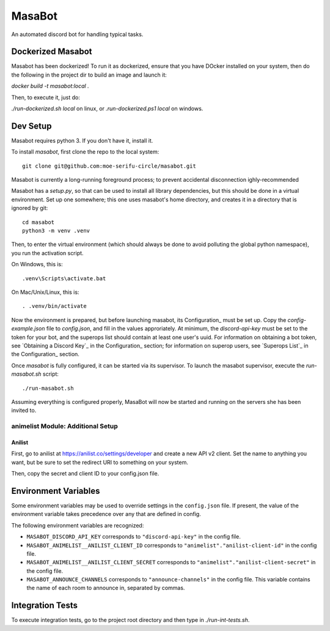 MasaBot
=======
An automated discord bot for handling typical tasks.

Dockerized Masabot
------------------
Masabot has been dockerized! To run it as dockerized, ensure that you have DOcker installed
on your system, then do the following in the project dir to build an image and launch it:

`docker build -t masabot:local .`

Then, to execute it, just do:

`./run-dockerized.sh local` on linux, or `.\run-dockerized.ps1 local` on windows.

Dev Setup
---------
Masabot requires python 3. If you don't have it, install it.

To install `masabot`, first clone the repo to the local system::

    git clone git@github.com:moe-serifu-circle/masabot.git

Masabot is currently a long-running foreground process; to prevent accidental disconnection ighly-recommended

Masabot has a `setup.py`, so that can be used to install all library dependencies, but this should be done in a virtual
environment. Set up one somewhere; this one uses masabot's home directory, and creates it in a directory that is ignored
by git::

    cd masabot
    python3 -m venv .venv

Then, to enter the virtual environment (which should always be done to avoid polluting the global python namespace), you
run the activation script.

On Windows, this is::

    .venv\Scripts\activate.bat

On Mac/Unix/Linux, this is::

    . .venv/bin/activate

Now the environment is prepared, but before launching masabot, its Configuration_ must be set up. Copy the
`config-example.json` file to `config.json`, and fill in the values approriately. At minimum, the `discord-api-key` must
be set to the token for your bot, and the superops list should contain at least one user's uuid. For information on
obtaining a bot token, see `Obtaining a Discord Key`_ in the Configuration_ section; for information on superop users,
see `Superops List`_ in the Configuration_ section.

Once `masabot` is fully configured, it can be started via its supervisor. To launch the masabot supervisor, execute the
`run-masabot.sh` script::

    ./run-masabot.sh

Assuming everything is configured properly, MasaBot will now be started and running on the servers she has been invited
to.

animelist Module: Additional Setup
..................................

Anilist
~~~~~~~
First, go to anilist at  https://anilist.co/settings/developer and create a new
API v2 client. Set the name to anything you want, but be sure to set the
redirect URI to something on your system.

Then, copy the secret and client ID to your config.json file.


Environment Variables
---------------------
Some environment variables may be used to override settings in the ``config.json`` file. If present, the value
of the environment variable takes precedence over any that are defined in config.

The following environment variables are recognized:

* ``MASABOT_DISCORD_API_KEY`` corresponds to ``"discord-api-key"`` in the config file.

* ``MASABOT_ANIMELIST__ANILIST_CLIENT_ID`` corresponds to ``"animelist"."anilist-client-id"`` in the config file.

* ``MASABOT_ANIMELIST__ANILIST_CLIENT_SECRET`` corresponds to ``"animelist"."anilist-client-secret"`` in the config
  file.

* ``MASABOT_ANNOUNCE_CHANNELS`` corresponds to ``"announce-channels"`` in the config file. This variable contains the
  name of each room to announce in, separated by commas.


Integration Tests
-----------------
To execute integration tests, go to the project root directory and then type in `./run-int-tests.sh`.
